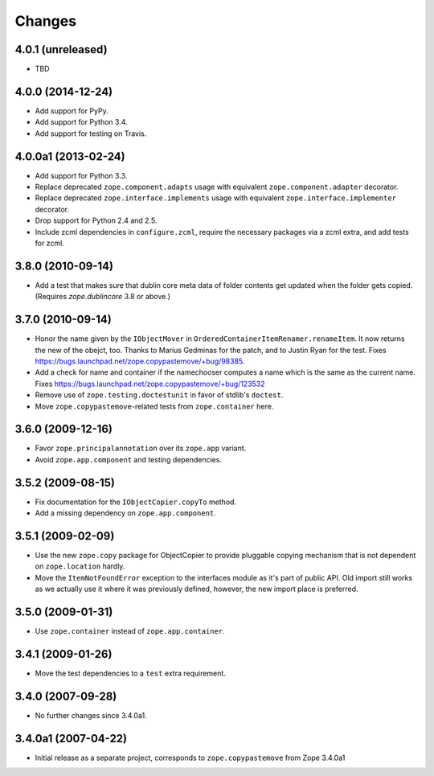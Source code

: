 Changes
=======

4.0.1 (unreleased)
------------------

- TBD


4.0.0 (2014-12-24)
------------------

- Add support for PyPy.

- Add support for Python 3.4.

- Add support for testing on Travis.


4.0.0a1 (2013-02-24)
--------------------

- Add support for Python 3.3.

- Replace deprecated ``zope.component.adapts`` usage with equivalent
  ``zope.component.adapter`` decorator.

- Replace deprecated ``zope.interface.implements`` usage with equivalent
  ``zope.interface.implementer`` decorator.

- Drop support for Python 2.4 and 2.5.

- Include zcml dependencies in ``configure.zcml``, require the necessary
  packages via a zcml extra, and add tests for zcml.


3.8.0 (2010-09-14)
------------------

- Add a test that makes sure that dublin core meta data of folder contents
  get updated when the folder gets copied. (Requires `zope.dublincore` 3.8
  or above.)


3.7.0 (2010-09-14)
------------------

- Honor the name given by the ``IObjectMover`` in
  ``OrderedContainerItemRenamer.renameItem``. It now returns the new of the
  obejct, too. Thanks to Marius Gedminas for the patch, and to Justin Ryan
  for the test.  Fixes
  https://bugs.launchpad.net/zope.copypastemove/+bug/98385.

- Add a check for name and container if the namechooser computes a
  name which is the same as the current name.
  Fixes https://bugs.launchpad.net/zope.copypastemove/+bug/123532

- Remove use of ``zope.testing.doctestunit`` in favor of stdlib's ``doctest``.

- Move ``zope.copypastemove``-related tests from ``zope.container`` here.

3.6.0 (2009-12-16)
------------------

- Favor ``zope.principalannotation`` over its ``zope.app`` variant.

- Avoid ``zope.app.component`` and testing dependencies.

3.5.2 (2009-08-15)
------------------

- Fix documentation for the ``IObjectCopier.copyTo`` method.

- Add a missing dependency on ``zope.app.component``.

3.5.1 (2009-02-09)
------------------

- Use the new ``zope.copy`` package for ObjectCopier to provide pluggable
  copying mechanism that is not dependent on ``zope.location`` hardly.

- Move the ``ItemNotFoundError`` exception to the interfaces module as
  it's part of public API.  Old import still works as we actually
  use it where it was previously defined, however, the new import
  place is preferred.

3.5.0 (2009-01-31)
------------------

- Use ``zope.container`` instead of ``zope.app.container``.

3.4.1 (2009-01-26)
------------------

- Move the test dependencies to a ``test`` extra requirement.

3.4.0 (2007-09-28)
------------------

- No further changes since 3.4.0a1.

3.4.0a1 (2007-04-22)
--------------------

- Initial release as a separate project, corresponds to
  ``zope.copypastemove`` from Zope 3.4.0a1
